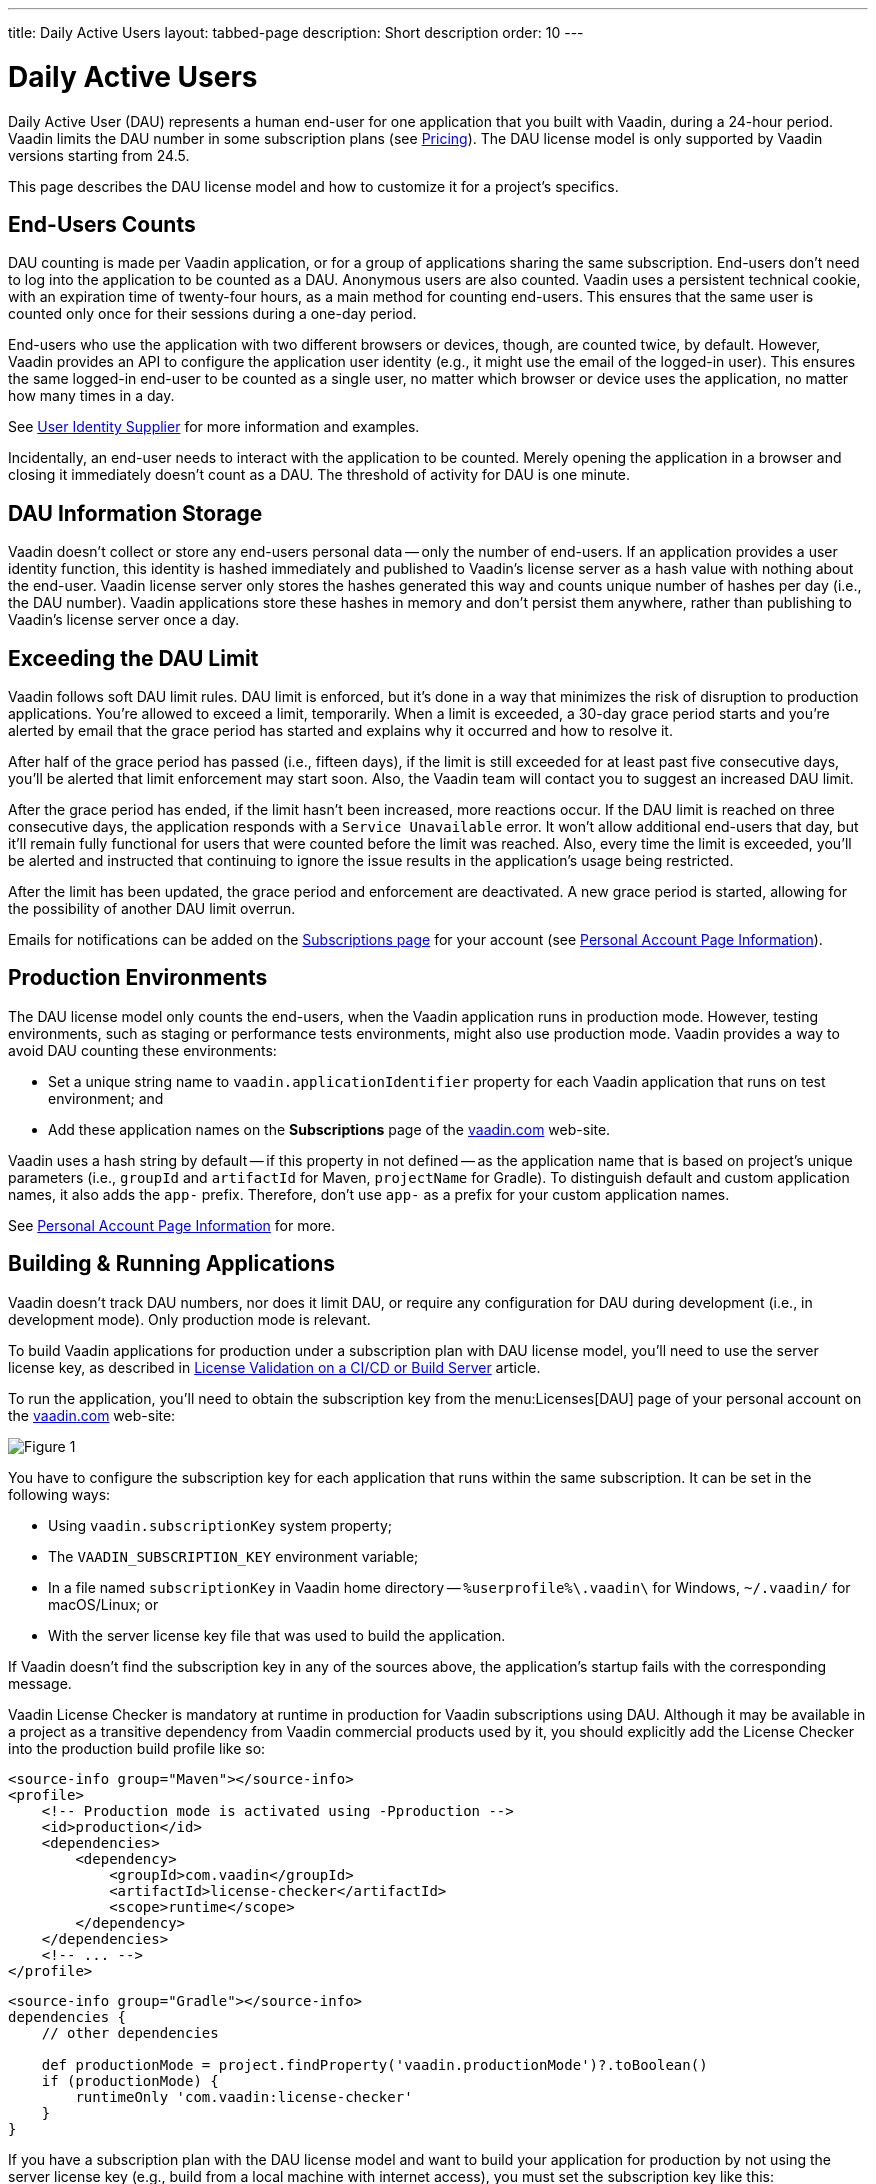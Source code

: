 ---
title: Daily Active Users
layout: tabbed-page
description: Short description
order: 10
---


[role="since:com.vaadin:vaadin@v24.5"]
= Daily Active Users

Daily Active User (DAU) represents a human end-user for one application that you built with Vaadin, during a 24-hour period. Vaadin limits the DAU number in some subscription plans (see https://vaadin.com/pricing[Pricing]). The DAU license model is only supported by Vaadin versions starting from 24.5.

This page describes the DAU license model and how to customize it for a project's specifics.


== End-Users Counts

DAU counting is made per Vaadin application, or for a group of applications sharing the same subscription. End-users don't need to log into the application to be counted as a DAU. Anonymous users are also counted. Vaadin uses a persistent technical cookie, with an expiration time of twenty-four hours, as a main method for counting end-users. This ensures that the same user is counted only once for their sessions during a one-day period.

End-users who use the application with two different browsers or devices, though, are counted twice, by default. However, Vaadin provides an API to configure the application user identity (e.g., it might use the email of the logged-in user). This ensures the same logged-in end-user to be counted as a single user, no matter which browser or device uses the application, no matter how many times in a day.

See <<{articles}/flow/configuration/licenses/daily-active-users#customizing-user-identity-supplier, User Identity Supplier>> for more information and examples.

Incidentally, an end-user needs to interact with the application to be counted. Merely opening the application in a browser and closing it immediately doesn't count as a DAU. The threshold of activity for DAU is one minute.


== DAU Information Storage

Vaadin doesn't collect or store any end-users personal data -- only the number of end-users.
If an application provides a user identity function, this identity is hashed immediately and published to Vaadin's license server as a hash value with nothing about the end-user. Vaadin license server only stores the hashes generated this way and counts unique number of hashes per day (i.e., the DAU number). Vaadin applications store these hashes in memory and don't persist them anywhere, rather than publishing to Vaadin's license server once a day.


== Exceeding the DAU Limit

Vaadin follows soft DAU limit rules. DAU limit is enforced, but it's done in a way that minimizes the risk of disruption to production applications. You're allowed to exceed a limit, temporarily. When a limit is exceeded, a 30-day grace period starts and you're alerted by email that the grace period has started and explains why it occurred and how to resolve it.

After half of the grace period has passed (i.e., fifteen days), if the limit is still exceeded for at least past five consecutive days, you'll be alerted that limit enforcement may start soon. Also, the Vaadin team will contact you to suggest an increased DAU limit.

After the grace period has ended, if the limit hasn't been increased, more reactions occur. If the DAU limit is reached on three consecutive days, the application responds with a `Service Unavailable` error. It won't allow additional end-users that day, but it'll remain fully functional for users that were counted before the limit was reached. Also, every time the limit is exceeded, you'll be alerted and instructed that continuing to ignore the issue results in the application's usage being restricted.

After the limit has been updated, the grace period and enforcement are deactivated. A new grace period is started, allowing for the possibility of another DAU limit overrun.

Emails for notifications can be added on the https://vaadin.com/myaccount/subscriptions[Subscriptions page] for your account (see <<{articles}/flow/configuration/licenses/daily-active-users#what-is-available-in-my-account-page, Personal Account Page Information>>).


== Production Environments

The DAU license model only counts the end-users, when the Vaadin application runs in production mode. However, testing environments, such as staging or performance tests environments, might also use production mode. Vaadin provides a way to avoid DAU counting these environments:

- Set a unique string name to `vaadin.applicationIdentifier` property for each Vaadin application that runs on test environment; and
- Add these application names on the [guibutton]*Subscriptions* page of the https://vaadin.com/myaccount/subscriptions[vaadin.com] web-site.

Vaadin uses a hash string by default -- if this property in not defined -- as the application name that is based on project's unique parameters (i.e., `groupId` and `artifactId` for Maven, `projectName` for Gradle). To distinguish default and custom application names, it also adds the `app-` prefix. Therefore, don't use `app-` as a prefix for your custom application names.

See <<{articles}/flow/configuration/licenses/daily-active-users#what-is-available-in-my-account-page, Personal Account Page Information>> for more.


== Building & Running Applications

Vaadin doesn't track DAU numbers, nor does it limit DAU, or require any configuration for DAU during development (i.e., in development mode). Only production mode is relevant.

To build Vaadin applications for production under a subscription plan with DAU license model, you'll need to use the server license key, as described in <<{articles}/flow/configuration/licenses#server-license-key, License Validation on a CI/CD or Build Server>> article.

To run the application, you'll need to obtain the subscription key from the menu:Licenses[DAU] page of your personal account on the https://vaadin.com/myaccount/licenses[vaadin.com] web-site:

image::images/subscription-key.png[Figure 1, Subscription Key Page]

You have to configure the subscription key for each application that runs within the same subscription. It can be set in the following ways:

- Using `vaadin.subscriptionKey` system property;
- The `VAADIN_SUBSCRIPTION_KEY` environment variable;
- In a file named [filename]`subscriptionKey` in Vaadin home directory -- `%userprofile%\.vaadin\` for Windows, `~/.vaadin/` for macOS/Linux; or
- With the server license key file that was used to build the application.

If Vaadin doesn't find the subscription key in any of the sources above, the application's startup fails with the corresponding message.

Vaadin License Checker is mandatory at runtime in production for Vaadin subscriptions using DAU. Although it may be available in a project as a transitive dependency from Vaadin commercial products used by it, you should explicitly add the License Checker into the production build profile like so:

[.example]
--
[source,xml]
----
<source-info group="Maven"></source-info>
<profile>
    <!-- Production mode is activated using -Pproduction -->
    <id>production</id>
    <dependencies>
        <dependency>
            <groupId>com.vaadin</groupId>
            <artifactId>license-checker</artifactId>
            <scope>runtime</scope>
        </dependency>
    </dependencies>
    <!-- ... -->
</profile>
----
[source,groovy]
----
<source-info group="Gradle"></source-info>
dependencies {
    // other dependencies

    def productionMode = project.findProperty('vaadin.productionMode')?.toBoolean()
    if (productionMode) {
        runtimeOnly 'com.vaadin:license-checker'
    }
}
----
--

If you have a subscription plan with the DAU license model and want to build your application for production by not using the server license key (e.g., build from a local machine with internet access), you must set the subscription key like this:

[source,terminal]
----
mvn clean package -Pproduction -Dvaadin.subscriptionKey=[YOUR_SUBSCRIPTION_KEY]
----

See the instructions above where to find it and how to set this key.


[[what-is-available-in-my-account-page]]
== Personal Account Page Information

Below you can see an example of a [guibutton]*Subscription* page in a https://vaadin.com/myaccount/subscriptions[vaadin.com] personal account:

*Customer account number and Subscriptions:* Select an account number from the drop-down for subscriptions of this account that you'd like to browse.

*DAU chart:* You can browse visually the DAU distribution over time, as well as the current DAU limit and maximum DAU number for the past 28 days. Use time interval selectors for filtering by date.

*Subscribe to alerts:* Add a new email address to which Vaadin sends DAU-related alerts by entering it into the text field. Use "X" to remove an email address and [guibutton]*Subscribe to alerts* button to save it.

*Add test application names:* Specify identifiers for your applications running on testing environments by entering them in a text field. Use "X" to remove an application name and [guibutton]*Add application name* button to save it.

image::images/subscriptions-view.png[Figure 2, Subscriptions page]


== DAU Customizations

You can customize the Daily Active Users feature in your Vaadin application using the [interfacename]`DAUCustomizer` interface. This customization is crucial for tracking unique users across multiple devices and tailoring the enforcement notification messages displayed to them.

The [interfacename]`DAUCustomizer` interface allows you to implement two key customizations:

- *User Identity Supplier:* This allows the system to identify and count a user as a single entity, even when they access the application from multiple devices.
- *Enforcement Notification Messages:* This allows you to provide custom messages and, optionally, a landing page for the enforcement notification popup that users might encounter.


=== Implementing Customization

To apply the available customizations, you'll need to create a class that implements the [interfacename]`DAUCustomizer` interface. Only one implementation of this interface is permitted per application. It's discovered through the Vaadin [interfacename]`Instantiator`. Making the [interfacename]`DAUCustomizer` implementation available to your application depends on the architecture you're using.

For a plain Java servlet application, you'll need to register the implementation using the Java ServiceLoader mechanism. To do this, create a [filename]`META-INF/services/com.vaadin.flow.server.dau.DAUCustomizer` file that lists the fully qualified name of your custom class.

For Spring, CDI, and Quarkus applications, it's sufficient to expose your [interfacename]`DAUCustomizer` implementation as a [annotationname]`@Singleton` or [annotationname]`@ApplicationScoped` bean, which is picked up automatically by the framework. Quarkus developers should also add the [annotationname]`@Unremovable` annotation to the implementation class, to prevent Quarkus to consider the bean unused and therefore removed at build time.

The example below shows how to register DAU customization for Spring, CDI, and Quarkus:

[.example]
--
[source,java]
.`Spring`
----
package com.yourpackage;

@Component
public class MyDAUCustomizer implements DAUCustomizer {
    // Implementation omitted for brevity
}
----

[source,java]
.`CDI`
----
package com.yourpackage;

@Singleton
public class MyDAUCustomizer implements DAUCustomizer {
    // Implementation omitted for brevity
}
----

[source,java]
.`Quarkus`
----
package com.yourpackage;

@Singleton
@Unremovable
public class MyDAUCustomizer implements DAUCustomizer {
    // Implementation omitted for brevity
}
----

--

This example shows how to register DAU customization for a Plain Java Servlet Application:

[source,java]
----
package com.yourpackage;

public class MyDAUCustomizer implements DAUCustomizer {
    // Implementation omitted for brevity
}
----
[source,text]
.`META-INF/services/com.vaadin.flow.server.dau.DAUCustomizer`
----
com.yourpackage.MyDAUCustomizer
----


[[customizing-user-identity-supplier]]
=== User Identity Supplier

The user identity supplier is a function that defines how the system identifies a unique user. By default, this feature is not enabled. However, you can provide a custom implementation to count a user only once, regardless of how many different devices or browser applications on a single device they use to access the application.

The function must always return the same value for a given user of the application, or an empty [classname]`Optional` if it isn't possible to determine the user identity for the current request.

The example here shows how to customize the DAU User Identity Supplier:

[source,java]
----
@Singleton
public class MyDAUCustomizer implements DAUCustomizer {

    @Override
    public UserIdentitySupplier getUserIdentitySupplier() {
        return userIdentityContext -> Optional.ofNullable(
            // In this example a session attribute is supposed to be saved
            // upon authentication and then used to provide the user identity
            (String) userIdentityContext.session().getAttribute("userId")
        );
    }
}
----


=== Enforcement Notification Messages

The enforcement notification messages are used to notify users about application usage restrictions caused by exceeding the DAU limit. An enforcement message object has four properties: a short caption; a message; an optional detailed text, such as technical details and a further explanation; and a URL as to where to redirect the user after displaying the notification. If a URL isn't specified, the current page is reloaded.

The [methodname]`getEnforcementNotificationMessages()` method receives a [classname]`SystemMessagesInfo` parameter to allows access to the UI locale. This is so that messages can be translated into the current user language.

The default values of the properties are shown below:

- `caption`: Service Unavailable
- `message`: Please notify the administrator. Take note of any unsaved data, and click here or press kbd:[ESC] to continue.
- `details`: null
- `url`: null

This example customizes enforcement notification messages:

[source,java]
----
public class MyDAUCustomizer implements DAUCustomizer {

    @Override
    public EnforcementNotificationMessages getEnforcementNotificationMessages(SystemMessagesInfo systemMessagesInfo) {
        return new EnforcementNotificationMessages(
            "DAU Limit Reached",                                 // caption
            "The allowed number of users has been exceeded.",    // message
            "Please contact customer service.",                  // details
            "/device-management"                                 // url
        );
    }
}
----

The URL parameter should reference either a static page, or a dynamic page that isn't built with Vaadin. A Vaadin view won't be shown because of DAU restrictions.

